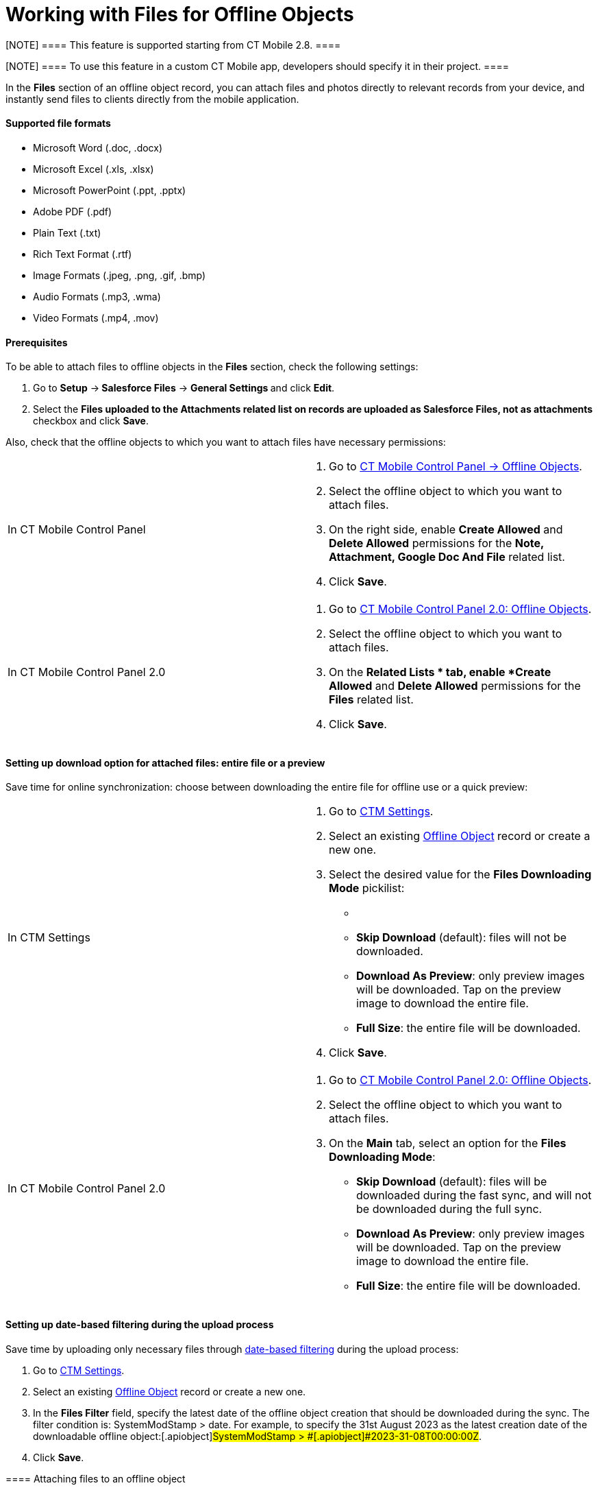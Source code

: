 = Working with Files for Offline Objects

[NOTE] ==== This feature is supported starting from CT Mobile
2.8. ====

[NOTE] ==== To use this feature in a custom CT Mobile app,
developers should specify it in their project. ====

In the *Files* section of an offline object record, you can attach
files and photos directly to relevant records from your device, and
instantly send files to clients directly from the mobile application.



[[h3_1829810070]]
==== Supported file formats

* Microsoft Word
([.apiobject]#.doc#, [.apiobject]#.docx#)
* Microsoft Excel
([.apiobject]#.xls#, [.apiobject]#.xlsx#)
* Microsoft PowerPoint
([.apiobject]#.ppt#, [.apiobject]#.pptx#)
* Adobe PDF ([.apiobject]#.pdf#)
* Plain Text ([.apiobject]#.txt#)
* Rich Text Format ([.apiobject]#.rtf#)
* Image Formats
([.apiobject]#.jpeg#, [.apiobject]#.png#, [.apiobject]#.gif#, [.apiobject]#.bmp#)
* Audio Formats ([.apiobject]#.mp3#, [.apiobject]#.wma#)
* Video Formats ([.apiobject]#.mp4#, [.apiobject]#.mov#)

[[h3_1644201065]]
==== Prerequisites

To be able to attach files to offline objects in the *Files* section,
check the following settings:

. ​Go to *Setup* →** Salesforce Files** → **General Settings **and
click *Edit*.
. Select the *Files uploaded to the Attachments related list on records
are uploaded as Salesforce Files, not as attachments* checkbox and
click *Save*.

Also, check that the offline objects to which you want to attach files
have necessary permissions:

[width="100%",cols="50%,50%",]
|===
|In CT Mobile Control Panel a|
. Go to xref:ios/admin-guide/ct-mobile-control-panel/ct-mobile-control-panel-offline-objects.adoc[CT Mobile
Control Panel → Offline Objects].
. Select the offline object to which you want to attach files.
. On the right side, enable *Create Allowed* and *Delete
Allowed* permissions for the *Note, Attachment, Google Doc And
File* related list.
. Click *Save*.

|In CT Mobile Control Panel 2.0 a|
. Go to xref:ios/admin-guide/ct-mobile-control-panel-new/ct-mobile-control-panel-offline-objects-new.adoc[CT Mobile
Control Panel 2.0: Offline Objects].
. Select the offline object to which you want to attach files.
. On the *Related Lists * tab, enable *Create Allowed* and *Delete
Allowed* permissions for the *Files* related list.
. Click *Save*.

|===

[[h3_679496393]]
==== Setting up download option for attached files: entire file or a preview

Save time for online synchronization: choose between downloading the
entire file for offline use or a quick preview:

[width="100%",cols="50%,50%",]
|===
|In CTM Settings a|
. Go to xref:ios/admin-guide/ct-mobile-control-panel/ctm-settings/index.adoc[CTM Settings].
. Select an existing xref:ios/admin-guide/ct-mobile-control-panel/ctm-settings/ctm-settings-offline-objects.adoc[Offline
Object] record or create a new one.
. Select the desired value for the *Files Downloading Mode* pickilist:
* {blank}
* *Skip Download* (default): files will not be downloaded.
* *Download As Preview*: only preview images will be downloaded. Tap on
the preview image to download the entire file.
* *Full Size*: the entire file will be downloaded.
. Click *Save*.

|In CT Mobile Control Panel 2.0 a|
. Go to xref:ios/admin-guide/ct-mobile-control-panel-new/ct-mobile-control-panel-offline-objects-new.adoc[CT Mobile
Control Panel 2.0: Offline Objects].
. Select the offline object to which you want to attach files.
. On the *Main* tab, select an option for the *Files Downloading Mode*:
* *Skip Download* (default): files will be downloaded during the fast
sync, and will not be downloaded during the full sync.
* *Download As Preview*: only preview images will be downloaded. Tap on
the preview image to download the entire file.
* *Full Size*: the entire file will be downloaded.

|===

[[h3_1720123861]]
==== Setting up date-based filtering during the upload process

Save time by uploading only necessary files
through xref:ios/admin-guide/ct-mobile-control-panel/ctm-settings/ctm-settings-offline-objects.adoc[date-based
filtering] during the upload process:

. Go to xref:ios/admin-guide/ct-mobile-control-panel/ctm-settings/index.adoc[CTM Settings].
. Select an existing xref:ios/admin-guide/ct-mobile-control-panel/ctm-settings/ctm-settings-offline-objects.adoc[Offline
Object] record or create a new one.
. In the *Files Filter* field, specify the latest date of the offline
object creation that should be downloaded during the sync. The filter
condition is:
[.apiobject]#SystemModStamp > date#.
For example, to specify the 31st August 2023 as the latest creation date
of the downloadable offline object:[.apiobject]#SystemModStamp
> #[.apiobject]#2023-31-08T00:00:00Z#.
. Click *Save*.

[[h3_479250607]]
==== 

[[h3_2018099316]]
==== Attaching files to an offline object

To attach a file in the *Files* section:

. Open the record to which you want to attach the file(s).
. In the *Actions* menu, tap *File*.
image:ios-actions-file.png[]
. Select file(s) from your device and tap *Open*.

The record's main screen is open. Go to the **Files **section of the
record and perform xref:synchronization-launch#h2_966867633[quick
record synchronization] to update the record in Salesforce.

[[h3_1261438429]]
==== Sharing a File

To share a file, select it in the *Files* section and do the following:


